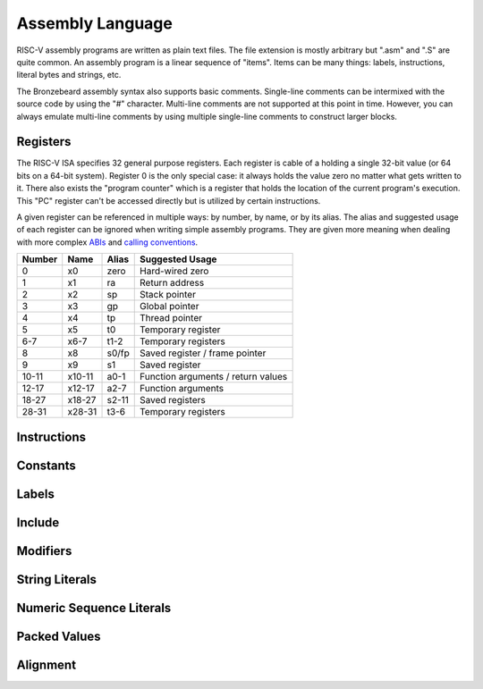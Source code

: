 Assembly Language
=================
RISC-V assembly programs are written as plain text files.
The file extension is mostly arbitrary but ".asm" and ".S" are quite common.
An assembly program is a linear sequence of "items".
Items can be many things: labels, instructions, literal bytes and strings, etc.

The Bronzebeard assembly syntax also supports basic comments.
Single-line comments can be intermixed with the source code by using the "#" character.
Multi-line comments are not supported at this point in time.
However, you can always emulate multi-line comments by using multiple single-line comments to construct larger blocks.

Registers
---------
The RISC-V ISA specifies 32 general purpose registers.
Each register is cable of a holding a single 32-bit value (or 64 bits on a 64-bit system).
Register 0 is the only special case: it always holds the value zero no matter what gets written to it.
There also exists the "program counter" which is a register that holds the location of the current program's execution.
This "PC" register can't be accessed directly but is utilized by certain instructions.

A given register can be referenced in multiple ways: by number, by name, or by its alias.
The alias and suggested usage of each register can be ignored when writing simple assembly programs.
They are given more meaning when dealing with more complex `ABIs <https://en.wikipedia.org/wiki/Application_binary_interface>`_ and `calling conventions <https://en.wikipedia.org/wiki/Calling_convention>`_.

======  ======  =====  ===============
Number  Name    Alias  Suggested Usage
======  ======  =====  ===============
0       x0      zero   Hard-wired zero
1       x1      ra     Return address
2       x2      sp     Stack pointer
3       x3      gp     Global pointer
4       x4      tp     Thread pointer
5       x5      t0     Temporary register
6-7     x6-7    t1-2   Temporary registers
8       x8      s0/fp  Saved register / frame pointer
9       x9      s1     Saved register
10-11   x10-11  a0-1   Function arguments / return values
12-17   x12-17  a2-7   Function arguments
18-27   x18-27  s2-11  Saved registers
28-31   x28-31  t3-6   Temporary registers
======  ======  =====  ===============

Instructions
------------

Constants
---------

Labels
------

Include
-------

Modifiers
---------

String Literals
---------------

Numeric Sequence Literals
-------------------------

Packed Values
-------------

Alignment
---------
